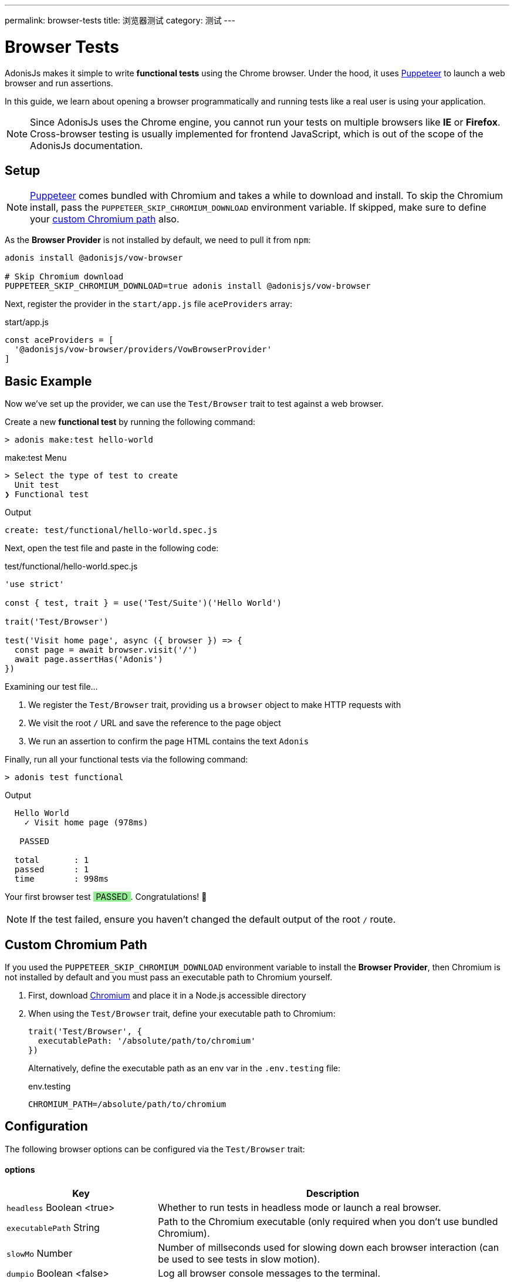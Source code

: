 ---
permalink: browser-tests
title: 浏览器测试
category: 测试
---

= Browser Tests

toc::[]

AdonisJs makes it simple to write *functional tests* using the Chrome browser. Under the hood, it uses link:https://github.com/GoogleChrome/puppeteer[Puppeteer, window="_blank"] to launch a web browser and run assertions.

In this guide, we learn about opening a browser programmatically and running tests like a real user is using your application.

NOTE: Since AdonisJs uses the Chrome engine, you cannot run your tests on multiple browsers like *IE* or *Firefox*. Cross-browser testing is usually implemented for frontend JavaScript, which is out of the scope of the AdonisJs documentation.

== Setup

NOTE: link:https://github.com/GoogleChrome/puppeteer[Puppeteer, window="_blank"] comes bundled with Chromium and takes a while to download and install. To skip the Chromium install, pass the `PUPPETEER_SKIP_CHROMIUM_DOWNLOAD` environment variable. If skipped, make sure to define your link:#_custom_chromium_path[custom Chromium path] also.

As the *Browser Provider* is not installed by default, we need to pull it from `npm`:

[source, bash]
----
adonis install @adonisjs/vow-browser

# Skip Chromium download
PUPPETEER_SKIP_CHROMIUM_DOWNLOAD=true adonis install @adonisjs/vow-browser
----

Next, register the provider in the `start/app.js` file `aceProviders` array:

.start/app.js
[source, js]
----
const aceProviders = [
  '@adonisjs/vow-browser/providers/VowBrowserProvider'
]
----

== Basic Example
Now we've set up the provider, we can use the `Test/Browser` trait to test against a web browser.

Create a new *functional test* by running the following command:

[source, bash]
----
> adonis make:test hello-world
----

.make:test Menu
[source, bash]
----
> Select the type of test to create
  Unit test
❯ Functional test
----

.Output
[source, bash]
----
create: test/functional/hello-world.spec.js
----

Next, open the test file and paste in the following code:

.test/functional/hello-world.spec.js
[source, js]
----
'use strict'

const { test, trait } = use('Test/Suite')('Hello World')

trait('Test/Browser')

test('Visit home page', async ({ browser }) => {
  const page = await browser.visit('/')
  await page.assertHas('Adonis')
})
----

Examining our test file…

1. We register the `Test/Browser` trait, providing us a `browser` object to make HTTP requests with
2. We visit the root `/` URL and save the reference to the page object
3. We run an assertion to confirm the page HTML contains the text `Adonis`

Finally, run all your functional tests via the following command:

[source, bash]
----
> adonis test functional
----

.Output
[source, bash]
----
  Hello World
    ✓ Visit home page (978ms)

   PASSED

  total       : 1
  passed      : 1
  time        : 998ms
----

++++
Your first browser test <span style="background: lightgreen; padding: 0 5px;">PASSED</span>. Congratulations! 🎉
<br>
<br>
++++

NOTE: If the test failed, ensure you haven't changed the default output of the root `/` route.

== Custom Chromium Path
If you used the `PUPPETEER_SKIP_CHROMIUM_DOWNLOAD` environment variable to install the *Browser Provider*, then Chromium is not installed by default and you must pass an executable path to Chromium yourself.

1. First, download link:https://chromium.woolyss.com/download/[Chromium, window="_blank"] and place it in a Node.js accessible directory
2. When using the `Test/Browser` trait, define your executable path to Chromium:
+
[source, js]
----
trait('Test/Browser', {
  executablePath: '/absolute/path/to/chromium'
})
----
+
Alternatively, define the executable path as an env var in the `.env.testing` file:
+
.env.testing
[source, bash]
----
CHROMIUM_PATH=/absolute/path/to/chromium
----

== Configuration
The following browser options can be configured via the `Test/Browser` trait:

==== options

[role="resource-table", options="header", cols="30%,70%"]
|====
| Key | Description
| `headless` [description]#Boolean <true># | Whether to run tests in headless mode or launch a real browser.
| `executablePath` [description]#String# | Path to the Chromium executable (only required when you don't use bundled Chromium).
| `slowMo` [description]#Number# | Number of millseconds used for slowing down each browser interaction (can be used to see tests in slow motion).
| `dumpio` [description]#Boolean <false># | Log all browser console messages to the terminal.
|====

.Example Usage
[source, js]
----
trait('Test/Browser', {
  headless: false
})
----

For all other options, see the link:https://github.com/GoogleChrome/puppeteer/blob/master/docs/api.md#puppeteerlaunchoptions[puppeteer.launch] official documentation.

== Browser API
AdonisJs adds a wrapper on top of Puppeteer to make it more suitable for testing.

The following API is for the main browser and page objects.

==== browser.visit
Calls the Puppeteer link:https://pptr.dev/#?product=Puppeteer&version=v1.8.0&show=api-pagegotourl-options[page.goto, window="_blank"] method and has the same signature:

[source, js]
----
test('Visit home page', async ({ browser }) => {
  const page = await browser.visit('/', {
    waitUntil: 'load'
  })

  await page.assertHas('Adonis')
})
----

You can access the actual Puppeteer page object via the `page.page` property:

[source, js]
----
test('Visit home page', async ({ browser }) => {
  const page = await browser.visit('/')

  // puppeteer page object
  page.page.addScriptTag()
})
----

== Page Interactions
The following methods can be used to interact with a webpage.

TIP: The page interaction methods support all link:https://developer.mozilla.org/en-US/docs/Web/CSS/CSS_Selectors[CSS selectors, window="_blank"].

==== type(selector, value)
Type inside an element with the given selector:

[source, js]
----
const { test, trait } = use('Test/Suite')('Hello World')

trait('Test/Browser')

test('Visit home page', async ({ browser }) => {
  const page = await browser.visit('/')

  await page
    .type('[name="username"]', 'virk')
})
----

To type multiple values, chain method calls:

[source, js]
----
await page
  .type('[name="username"]', 'virk')
  .type('[name="age"]', 22)
----

==== select(selector, value)
Select the value inside a select box:

[source, js]
----
await page
  .select('[name="gender"]', 'Male')
----

To select multiple values, pass an array:

[source, js]
----
await page
  .select('[name="lunch"]', ['Chicken box', 'Salad'])
----

==== radio(selector, value)
Select a radio button based on its value:

[source, js]
----
await page
  .radio('[name="gender"]', 'Male')
----

==== check(selector)
Check a checkbox:

[source, js]
----
await page
  .check('[name="terms"]')
----

==== uncheck(selector)
Uncheck a checkbox:

[source, js]
----
await page
  .uncheck('[name="newsletter"]')
----

==== submitForm(selector)
Submit a selected form:

[source, js]
----
await page
  .submitForm('form')

// or use a name
await page
  .submitForm('form[name="register"]')
----

==== click(selector)
Click an element:

[source, js]
----
await page
  .click('a[href="/there"]')
----

==== doubleClick(selector)
Double click an element:

[source, js]
----
await page
  .doubleClick('button')
----

==== rightClick(selector)
Right click an element:

[source, js]
----
await page
  .rightClick('button')
----

==== clear(selector)
Clear the value of a given element:

[source, js]
----
await page
  .clear('[name="username"]')
----

==== attach(selector, [files])
Attach one or multiple files:

[source, js]
----
await page
  .attach('[name="profile_pic"]', [
    Helpers.tmpPath('profile_pic.jpg')
  ])
----

==== screenshot(saveToPath)
Save a screenshot of the current state of a webpage:

[source, js]
----
await page
  .type('[name="username"]', 'Virk')
  .type('[name="age"]', 27)
  .screenshot()
----

== Waiting For Actions
There are times when you might have to wait for an action to take effect.

For example, you might have to wait for an element to appear on the page before you can click it, or you might have to wait for a webpage to redirect, and so on.

The following methods can be used to handle such scenarios.

==== waitForElement(selector, timeout = 15000)
Wait until an element appears inside the DOM:

[source, js]
----
await page
  .waitForElement('div.alert')
  .assertHasIn('div.alert', 'Success!')
----

NOTE: The default wait timeout is `15` seconds.

==== waitUntilMissing(selector)
Wait until an element disappears from the DOM:

[source, js]
----
await page
  .waitUntilMissing('div.alert')
  .assertNotExists('div.alert')
----

==== waitForNavigation()
Wait until a page has navigated properly to a new URL:

[source, js]
----
await page
  .click('a[href="/there"]')
  .waitForNavigation()
  .assertPath('/there')
----

==== waitFor(closure)
Wait until the passed closure function returns true:

[source, js]
----
await page
  .waitFor(function () {
    return !!document.querySelector('body.loaded')
  })
----

NOTE: The closure is executed in the browser context and has access to variables like `window`, `document`, and so on.

==== pause(timeout = 15000)
Pause the webpage for a given timeframe:

[source, js]
----
await page.pause()
----

NOTE: The default pause timeout is `15` seconds.

== Reading Values
The following methods can be used to read values from a webpage.

==== getText([selector])
Get text for a given element or the entire page:

[source, js]
----
await page
  .getText()

// or
await page
  .getText('span.username')
----

==== getHtml([selector])
Get HTML for a given element or the entire page:

[source, js]
----
await page
  .getHtml()

// or
await page
  .getHtml('div.header')
----

==== isVisible(selector)
Find if a given element is visible:

[source, js]
----
const isVisible = await page
  .isVisible('div.alert')

assert.isFalse(isVisible)
----

==== hasElement(selector)
Find if an element exists in the DOM:

[source, js]
----
const hasElement = await page
  .hasElement('div.alert')

assert.isFalse(hasElement)
----

==== isChecked(selector)
Find whether a checkbox is checked:

[source, js]
----
const termsChecked = await page
  .isChecked('[name="terms"]')

assert.isTrue(termsChecked)
----

==== getAttribute(selector, name)
Get the value of a given attribute:

[source, js]
----
const dataTip = await page
  .getAttribute('div.tooltip', 'data-tip')
----

==== getAttributes(selector)
Get all attributes for a given element selector:

[source, js]
----
const attributes = await page
  .getAttributes('div.tooltip')
----

==== getValue(selector)
Get the value of a given form element:

[source, js]
----
const value = await page
  .getValue('[name="username"]')

assert.equal(value, 'virk')
----

==== getPath()
Get the current webpage path:

[source, js]
----
await page
  .getPath()
----

==== getQueryParams()
Get the current query parameters:

[source, js]
----
await page
  .getQueryParams()
----

==== getQueryParam(key)
Get the value of a single query parameter:

[source, js]
----
await page
  .getQueryParam('orderBy')
----

==== getTitle()
Get the webpage title:

[source, js]
----
await page
  .getTitle()
----

== Assertions
One way to run assertions is to read the value of target elements and then assert against those values manually.

The AdonisJS browser client provides a number of convenient helper methods to run inline page assertions to simplify the process for you.

==== assertHas(expected)
Assert the webpage includes the expected text value:

[source, js]
----
await page
  .assertHas('Adonis')
----

==== assertHasIn(selector, expected)
Assert a given selector contains the expected value:

[source, js]
----
await page
  .assertHasIn('div.alert', 'Success!')
----

==== assertAttribute(selector, attribute, expected)
Assert the value of an attribute is the same as the expected value:

[source, js]
----
await page
  .assertAttribute('div.tooltip', 'data-tip', 'Some helpful tooltip')
----

==== assertValue(selector, expected)
Assert the value for a given form element:

[source, js]
----
await page
  .assertValue('[name="username"]', 'virk')
----

==== assertIsChecked(selector)
Assert a checkbox is checked:

[source, js]
----
await page
  .assertIsChecked('[name="terms"]')
----

==== assertIsNotChecked(selector)
Assert a checkbox is not checked:

[source, js]
----
await page
  .assertIsNotChecked('[name="terms"]')
----

==== assertIsVisible(selector)
Assert an element is visible:

[source, js]
----
await page
  .assertIsVisible('div.notification')
----

==== assertIsNotVisible(selector)
Assert an element is not visible:

[source, js]
----
await page
  .assertIsNotVisible('div.notification')
----

==== assertPath(value)
Assert the value of the current path:

[source, js]
----
await page
  .assertPath('/there')
----

==== assertQueryParam(key, value)
Assert the value of a query parameter:

[source, js]
----
await page
  .assertQueryParam('orderBy', 'id')
----

==== assertExists(selector)
Assert an element exists inside the DOM:

[source, js]
----
await page
  .assertExists('div.notification')
----

==== assertNotExists(selector)
Assert an element does not exist inside the DOM:

[source, js]
----
await page
  .assertNotExists('div.notification')
----

==== assertCount(selector, expectedCount)
Assert the number of elements for a given selector:

[source, js]
----
await page
  .assertCount('table tr', 2)
----

==== assertTitle(expected)
Assert the webpage title:

[source, js]
----
await page
  .assertTitle('Welcome to Adonis')
----

==== assertEval(selector, fn, [args], expected)
Assert the value of a function executed on a given selector (`fn` is executed in the browser context):

[source, js]
----
await page
  .assertEval('table tr', function (el) {
    return el.length
  }, 2)
----

In above example, we count the number of `tr` inside a table and assert that count is `2`.

You can also pass *arguments* (`[args]`) to the selector `fn`:

[source, js]
----
await page
  .assertEval(
    'div.notification',
    function (el, attribute) {
      return el[attribute]
    },
    ['id'],
    'notification-1'
  )
----

In the above example, we assert over a given attribute of the `div.notification` element. The given attribute is dynamic and passed as an argument (`['id']`).

==== assertFn(fn, [args], expected)
Assert the output of a given function (`fn` is executed in the browser context):

[source, js]
----
await page
  .assertFn(function () {
    return document.title
  }, 'Welcome to Adonis')
----

NOTE: The difference between `assertFn` and `assertEval` is that `assertEval` selects an element before running the function.
